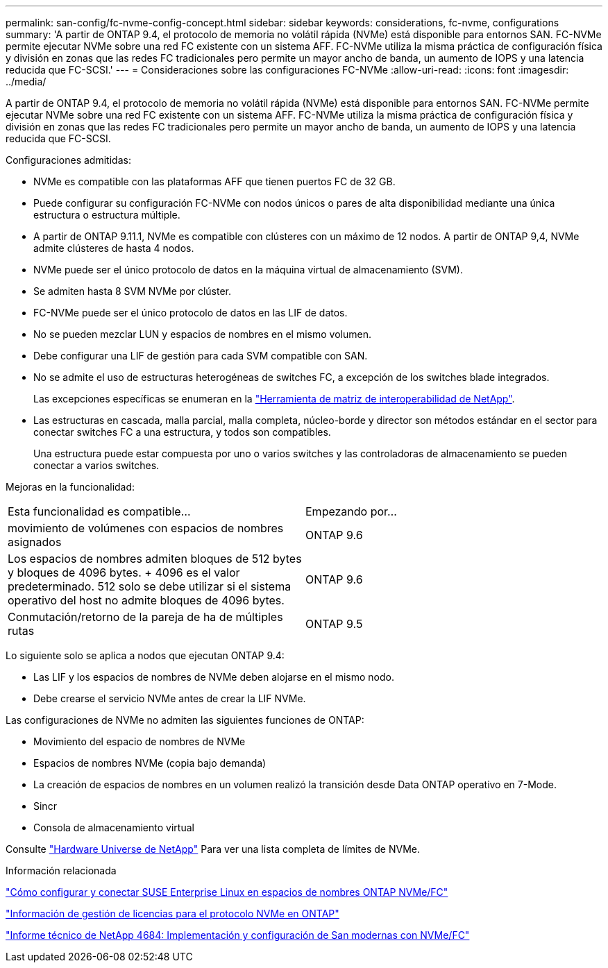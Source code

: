 ---
permalink: san-config/fc-nvme-config-concept.html 
sidebar: sidebar 
keywords: considerations, fc-nvme, configurations 
summary: 'A partir de ONTAP 9.4, el protocolo de memoria no volátil rápida (NVMe) está disponible para entornos SAN. FC-NVMe permite ejecutar NVMe sobre una red FC existente con un sistema AFF. FC-NVMe utiliza la misma práctica de configuración física y división en zonas que las redes FC tradicionales pero permite un mayor ancho de banda, un aumento de IOPS y una latencia reducida que FC-SCSI.' 
---
= Consideraciones sobre las configuraciones FC-NVMe
:allow-uri-read: 
:icons: font
:imagesdir: ../media/


[role="lead"]
A partir de ONTAP 9.4, el protocolo de memoria no volátil rápida (NVMe) está disponible para entornos SAN. FC-NVMe permite ejecutar NVMe sobre una red FC existente con un sistema AFF. FC-NVMe utiliza la misma práctica de configuración física y división en zonas que las redes FC tradicionales pero permite un mayor ancho de banda, un aumento de IOPS y una latencia reducida que FC-SCSI.

Configuraciones admitidas:

* NVMe es compatible con las plataformas AFF que tienen puertos FC de 32 GB.
* Puede configurar su configuración FC-NVMe con nodos únicos o pares de alta disponibilidad mediante una única estructura o estructura múltiple.
* A partir de ONTAP 9.11.1, NVMe es compatible con clústeres con un máximo de 12 nodos. A partir de ONTAP 9,4, NVMe admite clústeres de hasta 4 nodos.
* NVMe puede ser el único protocolo de datos en la máquina virtual de almacenamiento (SVM).
* Se admiten hasta 8 SVM NVMe por clúster.
* FC-NVMe puede ser el único protocolo de datos en las LIF de datos.
* No se pueden mezclar LUN y espacios de nombres en el mismo volumen.
* Debe configurar una LIF de gestión para cada SVM compatible con SAN.
* No se admite el uso de estructuras heterogéneas de switches FC, a excepción de los switches blade integrados.
+
Las excepciones específicas se enumeran en la link:https://mysupport.netapp.com/matrix["Herramienta de matriz de interoperabilidad de NetApp"^].

* Las estructuras en cascada, malla parcial, malla completa, núcleo-borde y director son métodos estándar en el sector para conectar switches FC a una estructura, y todos son compatibles.
+
Una estructura puede estar compuesta por uno o varios switches y las controladoras de almacenamiento se pueden conectar a varios switches.



Mejoras en la funcionalidad:

|===


| Esta funcionalidad es compatible... | Empezando por... 


| movimiento de volúmenes con espacios de nombres asignados | ONTAP 9.6 


| Los espacios de nombres admiten bloques de 512 bytes y bloques de 4096 bytes. + 4096 es el valor predeterminado. 512 solo se debe utilizar si el sistema operativo del host no admite bloques de 4096 bytes. | ONTAP 9.6 


| Conmutación/retorno de la pareja de ha de múltiples rutas | ONTAP 9.5 
|===
Lo siguiente solo se aplica a nodos que ejecutan ONTAP 9.4:

* Las LIF y los espacios de nombres de NVMe deben alojarse en el mismo nodo.
* Debe crearse el servicio NVMe antes de crear la LIF NVMe.


Las configuraciones de NVMe no admiten las siguientes funciones de ONTAP:

* Movimiento del espacio de nombres de NVMe
* Espacios de nombres NVMe (copia bajo demanda)
* La creación de espacios de nombres en un volumen realizó la transición desde Data ONTAP operativo en 7-Mode.
* Sincr
* Consola de almacenamiento virtual


Consulte https://hwu.netapp.com["Hardware Universe de NetApp"^] Para ver una lista completa de límites de NVMe.

.Información relacionada
https://kb.netapp.com/Advice_and_Troubleshooting/Flash_Storage/AFF_Series/How_to_configure_and_Connect_SUSE_Enterprise_Linux_to_ONTAP_NVMe%2F%2FFC_namespaces["Cómo configurar y conectar SUSE Enterprise Linux en espacios de nombres ONTAP NVMe/FC"]

https://kb.netapp.com/Advice_and_Troubleshooting/Data_Storage_Software/ONTAP_OS/Licensing_information_for_NVMe_protocol_on_ONTAP["Información de gestión de licencias para el protocolo NVMe en ONTAP"]

http://www.netapp.com/us/media/tr-4684.pdf["Informe técnico de NetApp 4684: Implementación y configuración de San modernas con NVMe/FC"]
